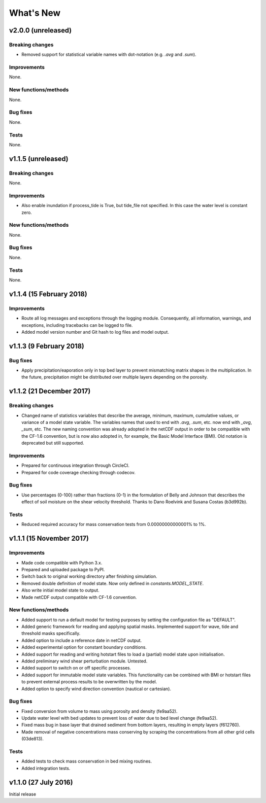 ..
   [Categories]
   Breaking changes
   Improvements
   New functions/methods
   Bug fixes
   Tests

What's New
==========

v2.0.0 (unreleased)
-------------------

Breaking changes
^^^^^^^^^^^^^^^^

* Removed support for statistical variable names with dot-notation
  (e.g. `.avg` and `.sum`).

Improvements
^^^^^^^^^^^^

None.

New functions/methods
^^^^^^^^^^^^^^^^^^^^^

None.

Bug fixes
^^^^^^^^^

None.

Tests
^^^^^

None.

v1.1.5 (unreleased)
-------------------

Breaking changes
^^^^^^^^^^^^^^^^

None.

Improvements
^^^^^^^^^^^^

* Also enable inundation if process_tide is True, but tide_file not
  specified. In this case the water level is constant zero.

New functions/methods
^^^^^^^^^^^^^^^^^^^^^

None.

Bug fixes
^^^^^^^^^

None.

Tests
^^^^^

None.

v1.1.4 (15 February 2018)
-------------------------

Improvements
^^^^^^^^^^^^

* Route all log messages and exceptions through the logging
  module. Consequently, all information, warnings, and exceptions,
  including tracebacks can be logged to file.

* Added model version number and Git hash to log files and model
  output.

v1.1.3 (9 February 2018)
------------------------

Bug fixes
^^^^^^^^^

* Apply precipitation/eaporation only in top bed layer to prevent
  mismatching matrix shapes in the multiplication. In the future,
  precipitation might be distributed over multiple layers depending on
  the porosity.

v1.1.2 (21 December 2017)
-------------------------

Breaking changes
^^^^^^^^^^^^^^^^

* Changed name of statistics variables that describe the average,
  minimum, maximum, cumulative values, or variance of a model state
  variable. The variables names that used to end with `.avg`, `.sum`,
  etc. now end with `_avg`, `_sum`, etc. The new naming convention was
  already adopted in the netCDF output in order to be compatible with
  the CF-1.6 convention, but is now also adopted in, for example, the
  Basic Model Interface (BMI). Old notation is deprecated but still
  supported.

Improvements
^^^^^^^^^^^^

* Prepared for continuous integration through CircleCI.
* Prepared for code coverage checking through codecov.

Bug fixes
^^^^^^^^^

* Use percentages (0-100) rather than fractions (0-1) in the
  formulation of Belly and Johnson that describes the effect of soil
  moisture on the shear velocity threshold. Thanks to Dano Roelvink
  and Susana Costas (b3d992b).

Tests
^^^^^

* Reduced required accuracy for mass conservation tests from
  0.00000000000001% to 1%.

v1.1.1 (15 November 2017)
-------------------------

Improvements
^^^^^^^^^^^^

* Made code compatible with Python 3.x.
* Prepared and uploaded package to PyPI.
* Switch back to original working directory after finishing
  simulation.
* Removed double definition of model state. Now only defined in
  `constants.MODEL_STATE`.
* Also write initial model state to output.
* Made netCDF output compatible with CF-1.6 convention.

New functions/methods
^^^^^^^^^^^^^^^^^^^^^

* Added support to run a default model for testing purposes by setting
  the configuration file as "DEFAULT".
* Added generic framework for reading and applying spatial
  masks. Implemented support for wave, tide and threshold masks
  specifically.
* Added option to include a reference date in netCDF output.
* Added experimental option for constant boundary conditions.
* Added support for reading and writing hotstart files to load a
  (partial) model state upon initialisation.
* Added preliminary wind shear perturbation module. Untested.
* Added support to switch on or off specific processes.
* Added support for immutable model state variables. This
  functionality can be combined with BMI or hotstart files to prevent
  external process results to be overwritten by the model.
* Added option to specify wind direction convention (nautical or
  cartesian).

Bug fixes
^^^^^^^^^

* Fixed conversion from volume to mass using porosity and density (fe9aa52).
* Update water level with bed updates to prevent loss of water due to
  bed level change (fe9aa52).
* Fixed mass bug in base layer that drained sediment from bottom
  layers, resulting in empty layers (f612760).
* Made removal of negative concentrations mass conserving by scraping
  the concentrations from all other grid cells (03de813).

Tests
^^^^^

* Added tests to check mass conservation in bed mixing routines.
* Added integration tests.

v1.1.0 (27 July 2016)
---------------------

Initial release
